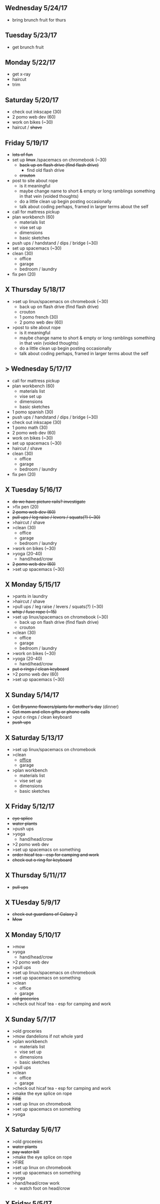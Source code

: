 ** Wednesday 5/24/17
+ bring brunch fruit for thurs

** Tuesday 5/23/17
+ get brunch fruit

** Monday 5/22/17
+ get x-ray
+ haircut
+ trim

** Saturday 5/20/17 
+ check out inkscape (30)
+ 2 pomo web dev (60)
+ work on bikes (~30)
+ haircut / +shave+

** Friday 5/19/17
+ +lots of fun+
+ set up +linux+ /spacemacs on chromebook (~30)
  + +back up on flash drive (find flash drive)+
    + find old flash drive
  + +crouton+
+ post to site about rope 
 + is it meaningful
 + maybe change name to short & empty or long ramblings something in that vein (voided thoughts)
 + do a little clean up begin posting occasionally
 + talk about coding perhaps, framed in larger terms about the self
+ call for mattress pickup
+ plan workbench (60)
  + materials list
  + vise set up
  + dimensions
  + basic sketches
+ push ups / handstand / dips / bridge (~30)
+ set up spacemacs (~30)
+ clean (30)
  + office
  + garage
  + bedroom / laundry
+ fix pen (20)

** X Thursday 5/18/17
+ >set up linux/spacemacs on chromebook (~30)
  + back up on flash drive (find flash drive)
  + crouton
 + 1 pomo french (30)
 + 2 pomo web dev (60)
+ >post to site about rope 
 + is it meaningful
 + maybe change name to short & empty or long ramblings something in that vein (voided thoughts)
 + do a little clean up begin posting occasionally
 + talk about coding perhaps, framed in larger terms about the self
  
** > Wednesday 5/17/17
+ call for mattress pickup
+ plan workbench (60)
  + materials list
  + vise set up
  + dimensions
  + basic sketches
+ 1 pomo spanish (30)
+ push ups / handstand / dips / bridge (~30)
+ check out inkscape (30)
+ 1 pomo math (30)
+ 2 pomo web dev (60)
+ work on bikes (~30)
+ set up spacemacs (~30)
+ haircut / shave
+ clean (30)
  + office
  + garage
  + bedroom / laundry
+ fix pen (20)

** X Tuesday 5/16/17
+ +do we have picture rails? investigate+
+ >fix pen (20)
+ +2 pomo web dev (60)+
+ +pull ups / leg raise / levers / squats(?) (~30)+
+ >haircut / shave
+ >clean (30)
  + office
  + garage
  + bedroom / laundry
+ >work on bikes (~30)
+ >yoga (20-40)
  + hand/head/crow
+ +2 pomo web dev (60)+
+ >set up spacemacs (~30)


  
** X Monday 5/15/17
+ >pants in laundry
+ >haircut / shave
+ >pull ups / leg raise / levers / squats(?) (~30)
+ +whip / fuse rope (~15)+
+ >set up linux/spacemacs on chromebook (~30)
  + back up on flash drive (find flash drive)
  + crouton
+ >clean (30)
  + office
  + garage
  + bedroom / laundry
+ >work on bikes (~30)
+ >yoga (20-40)
  + hand/head/crow
+ +put o rings / clean keyboard+
+ >2 pomo web dev (60)
+ >set up spacemacs (~30)


** X Sunday  5/14/17 
+ +Get Bryanne flowers/plants for mother's day+ (dinner)
+ +Get mom and ellen gifts or phone calls+
+ >put o rings / clean keyboard
+ +push ups+

** X Saturday 5/13/17
+ >set up linux/spacemacs on chromebook 
+ >clean
  + _office_
  + garage
+ >plan workbench
  + materials list
  + vise set up
  + dimensions
  + basic sketches

** X Friday 5/12/17
+ +eye splice+
+ +water plants+
+ >push ups
+ >yoga
  + hand/head/crow
+ >2 pomo web dev
+ >set up spacemacs on something
+ +order hicaf tea - esp for camping and work+
+ +check out o ring for keyboard+

** X Thursday 5/11//17
+ +pull ups+
  
** X TUesday 5/9/17
+ +check out guardians of Galaxy 2+
+ +Mow+

** X Monday 5/10/17
+ >mow
+ >yoga
  + hand/head/crow
+ >2 pomo web dev
+ >pull ups
+ >set up linux/spacemacs on chromebook 
+ >set up spacemacs on something
+ >clean
  + office
  + garage
+ +old groceries+
+ >check out hicaf tea - esp for camping and work

** X Sunday 5/7/17
+ >old groceries
+ >mow dandelions if not whole yard
+ >plan workbench
  + materials list
  + vise set up
  + dimensions
  + basic sketches
+ >pull ups
+ >clean
  + office
  + garage
+ >check out hicaf tea - esp for camping and work
+ >make the eye splice on rope
+ +FIRE+
+ >set up linux on chromebook
+ >set up spacemacs on something
+ >yoga

** X Saturday 5/6/17
+ >old groceeies
+ +water plants+
+ +pay water bill+
+ >make the eye splice on rope
+ >FIRE
+ >set up linux on chromebook
+ >set up spacemacs on something
+ >yoga
+ >hand/head/crow work
  + watch foot on head/crow

** X Friday 5/5/17
+ >old groceries in ledger
+ +CINCO DE MAYO -- Margaritas!+
+ +swim!+
+ >water plants
+ +make sure water bill is up to date+
+ >call 319-356-5151 to pick up mattress and boxspring
+ +buy codfish hollow ticket for 6/23/17+


